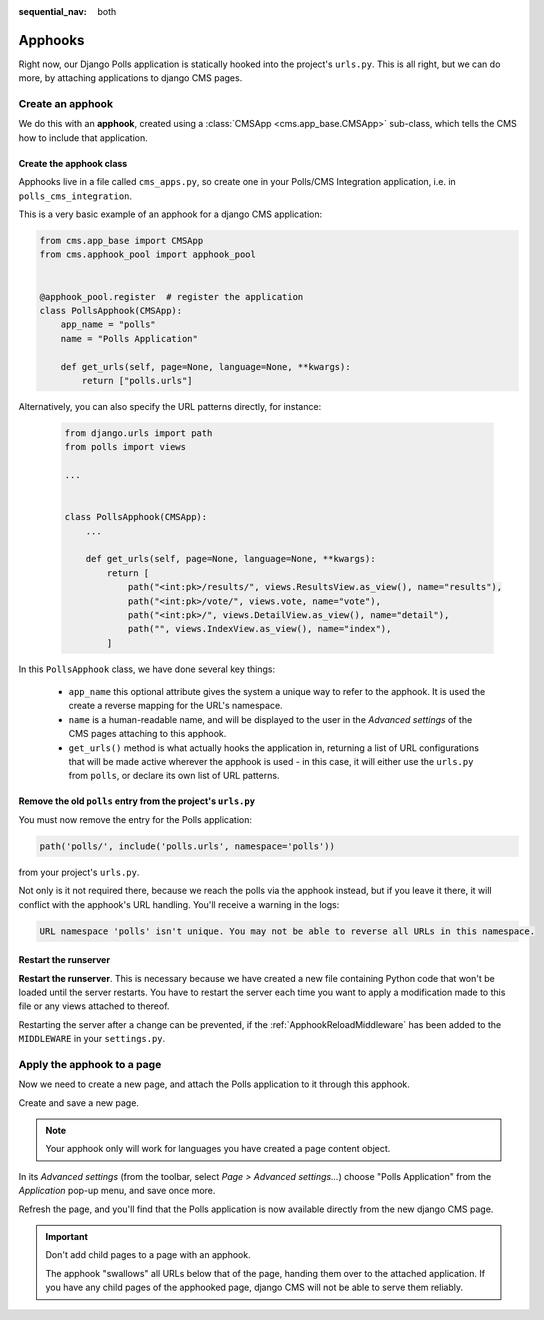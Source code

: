:sequential_nav: both

.. _apphooks_introduction:

Apphooks
========

Right now, our Django Polls application is statically hooked into the project's
``urls.py``. This is all right, but we can do more, by attaching applications to django
CMS pages.

Create an apphook
-----------------

We do this with an **apphook**, created using a :class:`CMSApp <cms.app_base.CMSApp>`
sub-class, which tells the CMS how to include that application.

Create the apphook class
~~~~~~~~~~~~~~~~~~~~~~~~

Apphooks live in a file called ``cms_apps.py``, so create one in your Polls/CMS
Integration application, i.e. in ``polls_cms_integration``.

This is a very basic example of an apphook for a django CMS application:

.. code-block:: python

    from cms.app_base import CMSApp
    from cms.apphook_pool import apphook_pool


    @apphook_pool.register  # register the application
    class PollsApphook(CMSApp):
        app_name = "polls"
        name = "Polls Application"

        def get_urls(self, page=None, language=None, **kwargs):
            return ["polls.urls"]

Alternatively, you can also specify the URL patterns directly, for instance:

    .. code-block:: python

        from django.urls import path
        from polls import views

        ...


        class PollsApphook(CMSApp):
            ...

            def get_urls(self, page=None, language=None, **kwargs):
                return [
                    path("<int:pk>/results/", views.ResultsView.as_view(), name="results"),
                    path("<int:pk>/vote/", views.vote, name="vote"),
                    path("<int:pk>/", views.DetailView.as_view(), name="detail"),
                    path("", views.IndexView.as_view(), name="index"),
                ]

In this ``PollsApphook`` class, we have done several key things:

    - ``app_name`` this optional attribute gives the system a unique way to refer to the
      apphook. It is used the create a reverse mapping for the URL's namespace.
    - ``name`` is a human-readable name, and will be displayed to the user in the
      *Advanced settings* of the CMS pages attaching to this apphook.
    - ``get_urls()`` method is what actually hooks the application in, returning a list
      of URL configurations that will be made active wherever the apphook is used - in
      this case, it will either use the ``urls.py`` from ``polls``, or declare its own
      list of URL patterns.

Remove the old ``polls`` entry from the project's ``urls.py``
~~~~~~~~~~~~~~~~~~~~~~~~~~~~~~~~~~~~~~~~~~~~~~~~~~~~~~~~~~~~~

You must now remove the entry for the Polls application:

.. code-block::

    path('polls/', include('polls.urls', namespace='polls'))

from your project's ``urls.py``.

Not only is it not required there, because we reach the polls via the apphook instead,
but if you leave it there, it will conflict with the apphook's URL handling. You'll
receive a warning in the logs:

.. code-block::

    URL namespace 'polls' isn't unique. You may not be able to reverse all URLs in this namespace.

Restart the runserver
~~~~~~~~~~~~~~~~~~~~~

**Restart the runserver**. This is necessary because we have created a new file
containing Python code that won't be loaded until the server restarts. You have to
restart the server each time you want to apply a modification made to this file or any
views attached to thereof.

Restarting the server after a change can be prevented, if the
:ref:`ApphookReloadMiddleware` has been added to the ``MIDDLEWARE`` in your
``settings.py``.

.. _apply_apphook:

Apply the apphook to a page
---------------------------

Now we need to create a new page, and attach the Polls application to it through this
apphook.

Create and save a new page.

.. note::

    Your apphook only will work for languages you have created a page content object.

In its *Advanced settings* (from the toolbar, select *Page > Advanced settings...*)
choose "Polls Application" from the *Application* pop-up menu, and save once more.

.. image:: /introduction/images/select-application.png
    :alt: select the 'Polls' application
    :width: 400
    :align: center

Refresh the page, and you'll find that the Polls application is now available directly
from the new django CMS page.

.. important::

    Don't add child pages to a page with an apphook.

    The apphook "swallows" all URLs below that of the page, handing them over to the
    attached application. If you have any child pages of the apphooked page, django CMS
    will not be able to serve them reliably.
